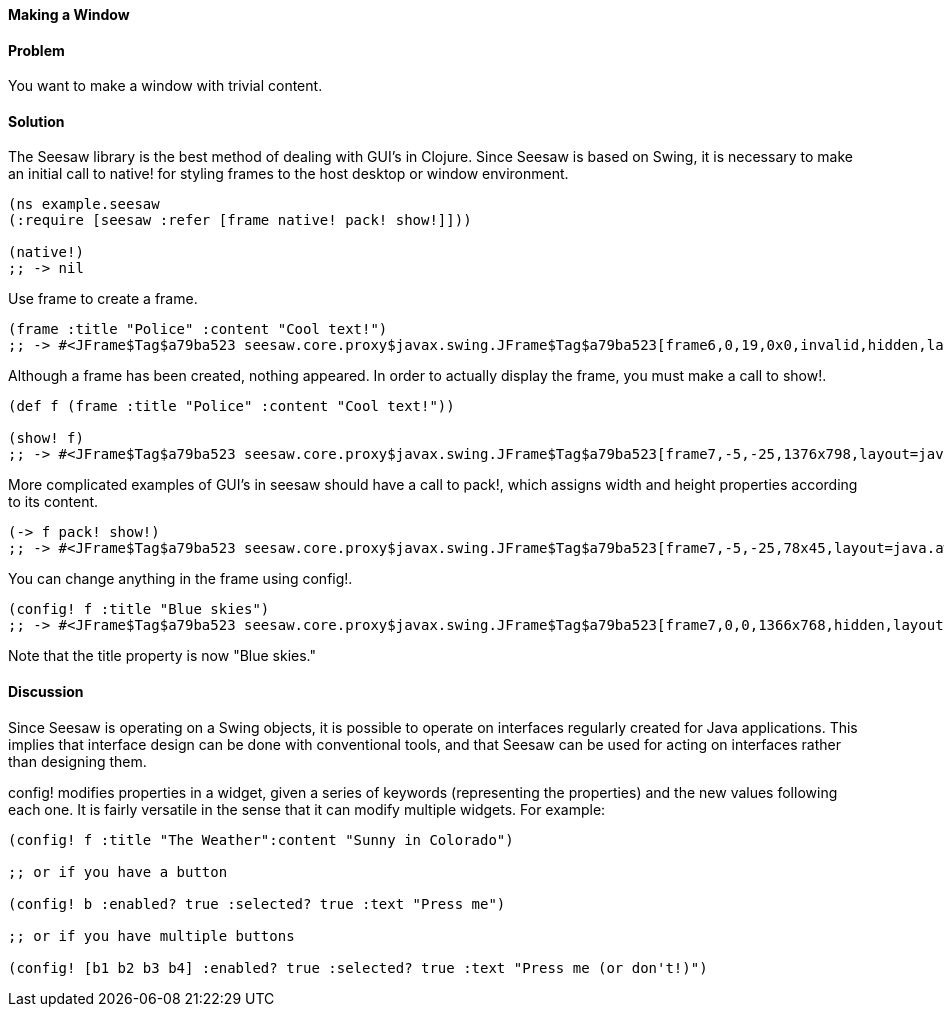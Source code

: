 ==== Making a Window

// By John Walker

==== Problem

You want to make a window with trivial content.

==== Solution

The +Seesaw+ library is the best method of dealing with GUI's in Clojure. Since +Seesaw+ is based on +Swing+, it is necessary to make an initial call to +native!+ for styling frames to the host desktop or window environment.

[source,clojure]
----
(ns example.seesaw
(:require [seesaw :refer [frame native! pack! show!]]))

(native!)
;; -> nil
----

Use +frame+ to create a frame.

[source,clojure]
----
(frame :title "Police" :content "Cool text!")
;; -> #<JFrame$Tag$a79ba523 seesaw.core.proxy$javax.swing.JFrame$Tag$a79ba523[frame6,0,19,0x0,invalid,hidden,layout=java.awt.BorderLayout,title=Police,resizable,normal,defaultCloseOperation=HIDE_ON_CLOSE,rootPane=javax.swing.JRootPane[,0,0,0x0,invalid,layout=javax.swing.JRootPane$RootLayout,alignmentX=0.0,alignmentY=0.0,border=,flags=16777673,maximumSize=,minimumSize=,preferredSize=],rootPaneCheckingEnabled=true]>
----

Although a frame has been created, nothing appeared. In order to actually display the frame, you must make a call to +show!+.

[source,clojure]
----
(def f (frame :title "Police" :content "Cool text!"))

(show! f)
;; -> #<JFrame$Tag$a79ba523 seesaw.core.proxy$javax.swing.JFrame$Tag$a79ba523[frame7,-5,-25,1376x798,layout=java.awt.BorderLayout,title=Police,resizable,iconified,defaultCloseOperation=HIDE_ON_CLOSE,rootPane=javax.swing.JRootPane[,5,25,1366x768,layout=javax.swing.JRootPane$RootLayout,alignmentX=0.0,alignmentY=0.0,border=,flags=16777673,maximumSize=,minimumSize=,preferredSize=],rootPaneCheckingEnabled=true]>
----

More complicated examples of GUI's in seesaw should have a call to +pack!+, which assigns width and height properties according to its content.

[source,clojure]
----
(-> f pack! show!)
;; -> #<JFrame$Tag$a79ba523 seesaw.core.proxy$javax.swing.JFrame$Tag$a79ba523[frame7,-5,-25,78x45,layout=java.awt.BorderLayout,title=Police,resizable,normal,defaultCloseOperation=HIDE_ON_CLOSE,rootPane=javax.swing.JRootPane[,5,25,68x15,layout=javax.swing.JRootPane$RootLayout,alignmentX=0.0,alignmentY=0.0,border=,flags=16777673,maximumSize=,minimumSize=,preferredSize=],rootPaneCheckingEnabled=true]>
----

You can change anything in the frame using +config!+.

[source,clojure]
----
(config! f :title "Blue skies")
;; -> #<JFrame$Tag$a79ba523 seesaw.core.proxy$javax.swing.JFrame$Tag$a79ba523[frame7,0,0,1366x768,hidden,layout=java.awt.BorderLayout,title=Blue skies,resizable,normal,defaultCloseOperation=HIDE_ON_CLOSE,rootPane=javax.swing.JRootPane[,0,0,1366x768,layout=javax.swing.JRootPane$RootLayout,alignmentX=0.0,alignmentY=0.0,border=,flags=16777673,maximumSize=,minimumSize=,preferredSize=],rootPaneCheckingEnabled=true]>
----

Note that the title property is now "Blue skies."

==== Discussion
Since +Seesaw+ is operating on a +Swing+ objects, it is possible to operate on interfaces regularly created for Java applications. This implies that interface design can be done with conventional tools, and that +Seesaw+ can be used for acting on interfaces rather than designing them.

+config!+ modifies properties in a widget, given a series of keywords (representing the properties) and the new values following each one. It is fairly versatile in the sense that it can modify multiple widgets. For example:
[source,clojure]
----
(config! f :title "The Weather":content "Sunny in Colorado")

;; or if you have a button

(config! b :enabled? true :selected? true :text "Press me")

;; or if you have multiple buttons

(config! [b1 b2 b3 b4] :enabled? true :selected? true :text "Press me (or don't!)")

----

